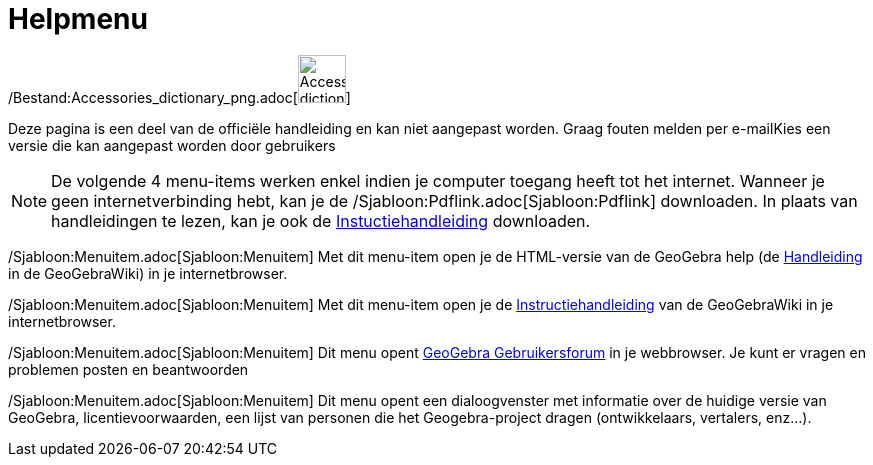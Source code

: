 = Helpmenu
ifdef::env-github[:imagesdir: /nl/modules/ROOT/assets/images]

/Bestand:Accessories_dictionary_png.adoc[image:48px-Accessories_dictionary.png[Accessories
dictionary.png,width=48,height=48]]

Deze pagina is een deel van de officiële handleiding en kan niet aangepast worden. Graag fouten melden per
e-mail[.mw-selflink .selflink]##Kies een versie die kan aangepast worden door gebruikers##

[NOTE]
====

De volgende 4 menu-items werken enkel indien je computer toegang heeft tot het internet. Wanneer je geen
internetverbinding hebt, kan je de /Sjabloon:Pdflink.adoc[Sjabloon:Pdflink] downloaden. In plaats van handleidingen te
lezen, kan je ook de http://www.geogebra.org/cms/nl/help[Instuctiehandleiding] downloaden.

====

/Sjabloon:Menuitem.adoc[Sjabloon:Menuitem] Met dit menu-item open je de HTML-versie van de GeoGebra help (de
xref:/Hoofdpagina.adoc[Handleiding] in de GeoGebraWiki) in je internetbrowser.

/Sjabloon:Menuitem.adoc[Sjabloon:Menuitem] Met dit menu-item open je de
http://wiki.geogebra.org/en/Tutorial:Main_Page[Instructiehandleiding] van de GeoGebraWiki in je internetbrowser.

/Sjabloon:Menuitem.adoc[Sjabloon:Menuitem] Dit menu opent http://www.geogebra.org/forum[GeoGebra Gebruikersforum] in je
webbrowser. Je kunt er vragen en problemen posten en beantwoorden

/Sjabloon:Menuitem.adoc[Sjabloon:Menuitem] Dit menu opent een dialoogvenster met informatie over de huidige versie van
GeoGebra, licentievoorwaarden, een lijst van personen die het Geogebra-project dragen (ontwikkelaars, vertalers,
enz...).
